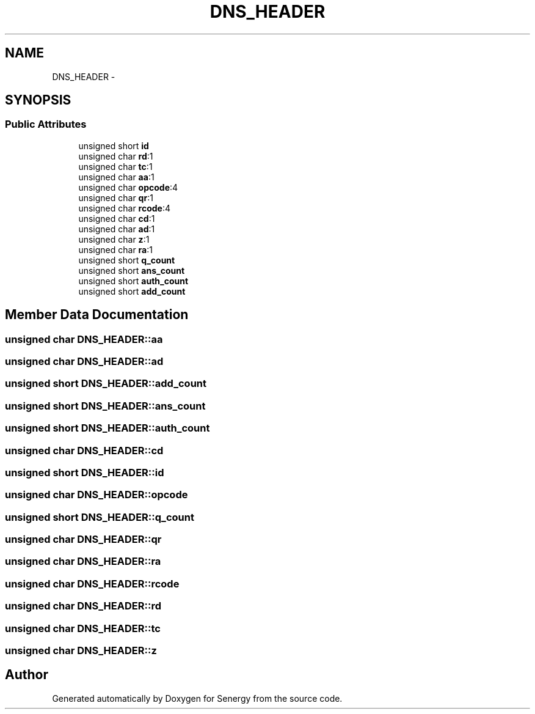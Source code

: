 .TH "DNS_HEADER" 3 "Tue Jan 28 2014" "Version 1.0" "Senergy" \" -*- nroff -*-
.ad l
.nh
.SH NAME
DNS_HEADER \- 
.SH SYNOPSIS
.br
.PP
.SS "Public Attributes"

.in +1c
.ti -1c
.RI "unsigned short \fBid\fP"
.br
.ti -1c
.RI "unsigned char \fBrd\fP:1"
.br
.ti -1c
.RI "unsigned char \fBtc\fP:1"
.br
.ti -1c
.RI "unsigned char \fBaa\fP:1"
.br
.ti -1c
.RI "unsigned char \fBopcode\fP:4"
.br
.ti -1c
.RI "unsigned char \fBqr\fP:1"
.br
.ti -1c
.RI "unsigned char \fBrcode\fP:4"
.br
.ti -1c
.RI "unsigned char \fBcd\fP:1"
.br
.ti -1c
.RI "unsigned char \fBad\fP:1"
.br
.ti -1c
.RI "unsigned char \fBz\fP:1"
.br
.ti -1c
.RI "unsigned char \fBra\fP:1"
.br
.ti -1c
.RI "unsigned short \fBq_count\fP"
.br
.ti -1c
.RI "unsigned short \fBans_count\fP"
.br
.ti -1c
.RI "unsigned short \fBauth_count\fP"
.br
.ti -1c
.RI "unsigned short \fBadd_count\fP"
.br
.in -1c
.SH "Member Data Documentation"
.PP 
.SS "unsigned char DNS_HEADER::aa"

.SS "unsigned char DNS_HEADER::ad"

.SS "unsigned short DNS_HEADER::add_count"

.SS "unsigned short DNS_HEADER::ans_count"

.SS "unsigned short DNS_HEADER::auth_count"

.SS "unsigned char DNS_HEADER::cd"

.SS "unsigned short DNS_HEADER::id"

.SS "unsigned char DNS_HEADER::opcode"

.SS "unsigned short DNS_HEADER::q_count"

.SS "unsigned char DNS_HEADER::qr"

.SS "unsigned char DNS_HEADER::ra"

.SS "unsigned char DNS_HEADER::rcode"

.SS "unsigned char DNS_HEADER::rd"

.SS "unsigned char DNS_HEADER::tc"

.SS "unsigned char DNS_HEADER::z"


.SH "Author"
.PP 
Generated automatically by Doxygen for Senergy from the source code\&.
